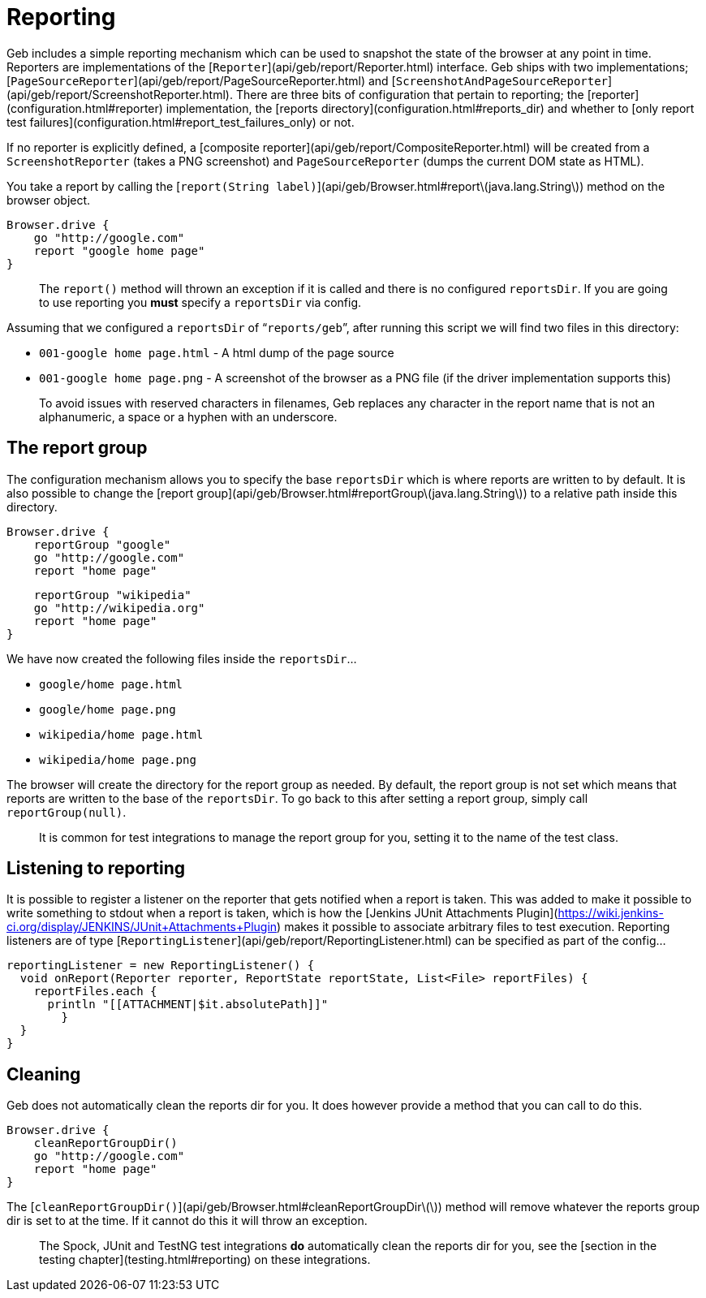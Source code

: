 # Reporting

Geb includes a simple reporting mechanism which can be used to snapshot the state of the browser at any point in time. Reporters are implementations of the [`Reporter`](api/geb/report/Reporter.html) interface. Geb ships with two implementations; [`PageSourceReporter`](api/geb/report/PageSourceReporter.html) and [`ScreenshotAndPageSourceReporter`](api/geb/report/ScreenshotReporter.html). There are three bits of configuration that pertain to reporting; the [reporter](configuration.html#reporter) implementation, the [reports directory](configuration.html#reports_dir) and whether to [only report test failures](configuration.html#report_test_failures_only) or not.

If no reporter is explicitly defined, a [composite reporter](api/geb/report/CompositeReporter.html) will be created from a `ScreenshotReporter` (takes a PNG screenshot) and `PageSourceReporter` (dumps the current DOM state as HTML).

You take a report by calling the [`report(String label)`](api/geb/Browser.html#report\(java.lang.String\)) method on the browser object.

    Browser.drive {
        go "http://google.com"
        report "google home page"
    }

> The `report()` method will thrown an exception if it is called and there is no configured `reportsDir`. If you are going to use reporting you **must** specify a `reportsDir` via config.

Assuming that we configured a `reportsDir` of “`reports/geb`”, after running this script we will find two files in this directory:

* `001-google home page.html` - A html dump of the page source
* `001-google home page.png` - A screenshot of the browser as a PNG file (if the driver implementation supports this)

> To avoid issues with reserved characters in filenames, Geb replaces any character in the report name that is not an alphanumeric, a space or a hyphen with an underscore.

## The report group

The configuration mechanism allows you to specify the base `reportsDir` which is where reports are written to by default. It is also possible to change the [report group](api/geb/Browser.html#reportGroup\(java.lang.String\)) to a relative path inside this directory.

    Browser.drive {
        reportGroup "google"
        go "http://google.com"
        report "home page"
        
        reportGroup "wikipedia"
        go "http://wikipedia.org"
        report "home page"
    }

We have now created the following files inside the `reportsDir`…

* `google/home page.html`
* `google/home page.png`
* `wikipedia/home page.html`
* `wikipedia/home page.png`

The browser will create the directory for the report group as needed. By default, the report group is not set which means that reports are written to the base of the `reportsDir`. To go back to this after setting a report group, simply call `reportGroup(null)`.

> It is common for test integrations to manage the report group for you, setting it to the name of the test class.


## Listening to reporting

It is possible to register a listener on the reporter that gets notified when a report is taken. This was added to make it possible to write something to stdout when a report is taken, which is how the [Jenkins JUnit Attachments Plugin](https://wiki.jenkins-ci.org/display/JENKINS/JUnit+Attachments+Plugin) makes it possible to associate arbitrary files to test execution. Reporting listeners are of type [`ReportingListener`](api/geb/report/ReportingListener.html) can be specified as part of the config…

    reportingListener = new ReportingListener() {
      void onReport(Reporter reporter, ReportState reportState, List<File> reportFiles) {
        reportFiles.each {
          println "[[ATTACHMENT|$it.absolutePath]]"
    	}
      }
    }

## Cleaning

Geb does not automatically clean the reports dir for you. It does however provide a method that you can call to do this.

    Browser.drive {
        cleanReportGroupDir()
        go "http://google.com"
        report "home page"
    }

The [`cleanReportGroupDir()`](api/geb/Browser.html#cleanReportGroupDir\(\)) method will remove whatever the reports group dir is set to at the time. If it cannot do this it will throw an exception.

> The Spock, JUnit and TestNG test integrations **do** automatically clean the reports dir for you, see the [section in the testing chapter](testing.html#reporting) on these integrations.